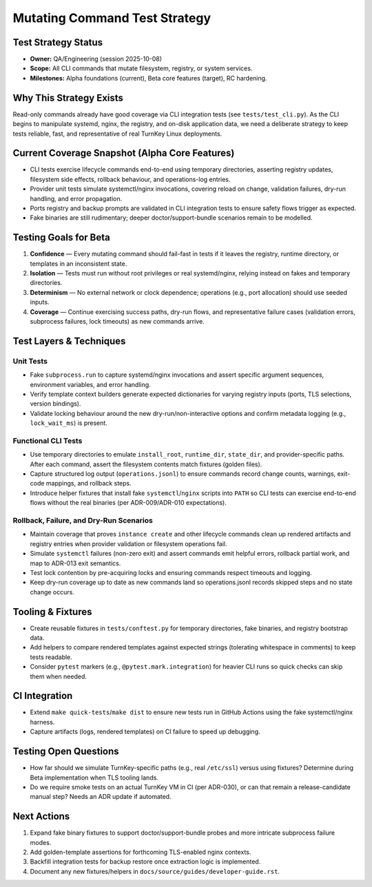 ================================
Mutating Command Test Strategy
================================

Test Strategy Status
====================

- **Owner:** QA/Engineering (session 2025-10-08)
- **Scope:** All CLI commands that mutate filesystem, registry, or system services.
- **Milestones:** Alpha foundations (current), Beta core features (target), RC hardening.

Why This Strategy Exists
========================

Read-only commands already have good coverage via CLI integration tests (see
``tests/test_cli.py``). As the CLI begins to manipulate systemd, nginx, the
registry, and on-disk application data, we need a deliberate strategy to keep
tests reliable, fast, and representative of real TurnKey Linux deployments.

Current Coverage Snapshot (Alpha Core Features)
===============================================

- CLI tests exercise lifecycle commands end-to-end using temporary directories,
  asserting registry updates, filesystem side effects, rollback behaviour, and
  operations-log entries.
- Provider unit tests simulate systemctl/nginx invocations, covering reload on
  change, validation failures, dry-run handling, and error propagation.
- Ports registry and backup prompts are validated in CLI integration tests to
  ensure safety flows trigger as expected.
- Fake binaries are still rudimentary; deeper doctor/support-bundle scenarios
  remain to be modelled.

Testing Goals for Beta
======================

1. **Confidence** — Every mutating command should fail-fast in tests if it leaves
   the registry, runtime directory, or templates in an inconsistent state.
2. **Isolation** — Tests must run without root privileges or real systemd/nginx,
   relying instead on fakes and temporary directories.
3. **Determinism** — No external network or clock dependence; operations (e.g.,
   port allocation) should use seeded inputs.
4. **Coverage** — Continue exercising success paths, dry-run flows, and
   representative failure cases (validation errors, subprocess failures, lock
   timeouts) as new commands arrive.

Test Layers & Techniques
========================

Unit Tests
----------

- Fake ``subprocess.run`` to capture systemd/nginx invocations and assert
  specific argument sequences, environment variables, and error handling.
- Verify template context builders generate expected dictionaries for varying
  registry inputs (ports, TLS selections, version bindings).
- Validate locking behaviour around the new dry-run/non-interactive options and
  confirm metadata logging (e.g., ``lock_wait_ms``) is present.

Functional CLI Tests
--------------------

- Use temporary directories to emulate ``install_root``, ``runtime_dir``,
  ``state_dir``, and provider-specific paths. After each command, assert the
  filesystem contents match fixtures (golden files).
- Capture structured log output (``operations.jsonl``) to ensure commands record
  change counts, warnings, exit-code mappings, and rollback steps.
- Introduce helper fixtures that install fake ``systemctl``/``nginx`` scripts
  into ``PATH`` so CLI tests can exercise end-to-end flows without the real
  binaries (per ADR-009/ADR-010 expectations).

Rollback, Failure, and Dry-Run Scenarios
----------------------------------------

- Maintain coverage that proves ``instance create`` and other lifecycle commands
  clean up rendered artifacts and registry entries when provider validation or
  filesystem operations fail.
- Simulate ``systemctl`` failures (non-zero exit) and assert commands emit
  helpful errors, rollback partial work, and map to ADR-013 exit semantics.
- Test lock contention by pre-acquiring locks and ensuring commands respect
  timeouts and logging.
- Keep dry-run coverage up to date as new commands land so operations.jsonl
  records skipped steps and no state change occurs.

Tooling & Fixtures
==================

- Create reusable fixtures in ``tests/conftest.py`` for temporary directories,
  fake binaries, and registry bootstrap data.
- Add helpers to compare rendered templates against expected strings (tolerating
  whitespace in comments) to keep tests readable.
- Consider ``pytest`` markers (e.g., ``@pytest.mark.integration``) for heavier
  CLI runs so quick checks can skip them when needed.

CI Integration
==============

- Extend ``make quick-tests``/``make dist`` to ensure new tests run in GitHub
  Actions using the fake systemctl/nginx harness.
- Capture artifacts (logs, rendered templates) on CI failure to speed up
  debugging.

Testing Open Questions
======================

- How far should we simulate TurnKey-specific paths (e.g., real ``/etc/ssl``)
  versus using fixtures? Determine during Beta implementation when TLS tooling
  lands.
- Do we require smoke tests on an actual TurnKey VM in CI (per ADR-030), or can
  that remain a release-candidate manual step? Needs an ADR update if automated.

Next Actions
============

1. Expand fake binary fixtures to support doctor/support-bundle probes and more
   intricate subprocess failure modes.
2. Add golden-template assertions for forthcoming TLS-enabled nginx contexts.
3. Backfill integration tests for backup restore once extraction logic is
   implemented.
4. Document any new fixtures/helpers in ``docs/source/guides/developer-guide.rst``.
